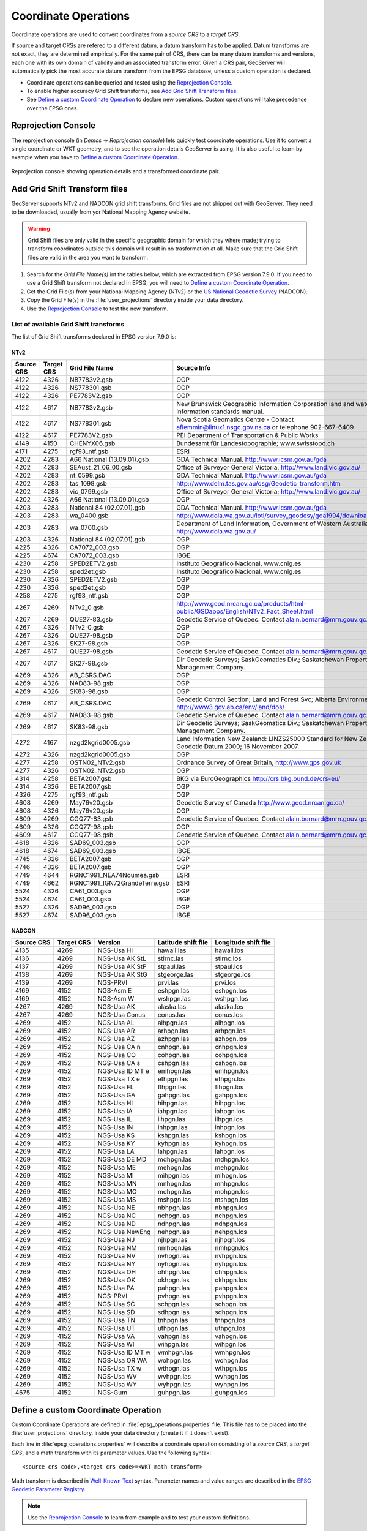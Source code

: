 .. _crs_coordtransforms:

.. |EPSG_V| replace:: EPSG version 7.9.0

Coordinate Operations
=====================

Coordinate operations are used to convert coordinates from a `source CRS` to a `target CRS`.

If source and target CRSs are refered to a different datum, a datum transform has to be applied. Datum transforms are not exact, they are determined empirically. For the same pair of CRS, there can be many datum transforms and versions, each one with its own domain of validity and an associated transform error. Given a CRS pair, GeoServer will automatically pick the most accurate datum transform from the EPSG database, unless a custom operation is declared.

* Coordinate operations can be queried and tested using the `Reprojection Console`_.
* To enable higher accuracy Grid Shift transforms, see `Add Grid Shift Transform files`_.
* See `Define a custom Coordinate Operation`_ to declare new operations. Custom operations will take precedence over the EPSG ones.

Reprojection Console
--------------------

The reprojection console (in `Demos` => `Reprojection console`) lets quickly test coordinate operations. Use it to convert a single coordinate or WKT geometry, and to see the operation details GeoServer is using. It is also useful to learn by example when you have to `Define a custom Coordinate Operation`_.

.. figure:: images/reprojection_console.png
   :align: center
   
   Reprojection console showing operation details and a transformed coordinate pair.

Add Grid Shift Transform files
------------------------------

GeoServer supports NTv2 and NADCON grid shift transforms. Grid files are not shipped out with GeoServer. They need to be downloaded, usually from yor National Mapping Agency website.

.. warning::

   Grid Shift files are only valid in the specific geographic domain for which they where made; trying to transform coordinates outside this domain will result in no trasformation at all. Make sure that the Grid Shift files are valid in the area you want to transform.

#. Search for the *Grid File Name(s)* int the tables below, which are extracted from |EPSG_V|. If you need to use a Grid Shift transform not declared in EPSG, you will need to `Define a custom Coordinate Operation`_.
#. Get the Grid File(s) from your National Mapping Agency (NTv2) or the `US National Geodetic Survey <http://www.ngs.noaa.gov/TOOLS/Nadcon/Nadcon.shtml>`_ (NADCON).
#. Copy the Grid File(s) in the :file:`user_projections` directory inside your data directory.
#. Use the `Reprojection Console`_ to test the new transform.


List of available Grid Shift transforms
```````````````````````````````````````

The list of Grid Shift transforms declared in |EPSG_V| is:

NTv2
....

.. csv-table::
   :header: Source CRS, Target CRS, Grid File Name, Source Info

   4122,4326,NB7783v2.gsb,OGP
   4122,4326,NS778301.gsb,OGP
   4122,4326,PE7783V2.gsb,OGP
   4122,4617,NB7783v2.gsb,New Brunswick Geographic Information Corporation land and water information standards manual.
   4122,4617,NS778301.gsb,Nova Scotia Geomatics Centre -  Contact aflemmin@linux1.nsgc.gov.ns.ca or telephone 902-667-6409
   4122,4617,PE7783V2.gsb,PEI Department of Transportation & Public Works
   4149,4150,CHENYX06.gsb,Bundesamt für Landestopographie; www.swisstopo.ch
   4171,4275,rgf93_ntf.gsb,ESRI
   4202,4283,A66 National (13.09.01).gsb,GDA Technical Manual. http://www.icsm.gov.au/gda
   4202,4283,SEAust_21_06_00.gsb,Office of Surveyor General Victoria; http://www.land.vic.gov.au/
   4202,4283,nt_0599.gsb,GDA Technical Manual. http://www.icsm.gov.au/gda
   4202,4283,tas_1098.gsb,http://www.delm.tas.gov.au/osg/Geodetic_transform.htm
   4202,4283,vic_0799.gsb,Office of Surveyor General Victoria; http://www.land.vic.gov.au/
   4202,4326,A66 National (13.09.01).gsb,OGP
   4203,4283,National 84 (02.07.01).gsb,GDA Technical Manual. http://www.icsm.gov.au/gda
   4203,4283,wa_0400.gsb,http://www.dola.wa.gov.au/lotl/survey_geodesy/gda1994/download.html
   4203,4283,wa_0700.gsb,"Department of Land Information, Government of Western Australia; http://www.dola.wa.gov.au/"
   4203,4326,National 84 (02.07.01).gsb,OGP
   4225,4326,CA7072_003.gsb,OGP
   4225,4674,CA7072_003.gsb,IBGE.
   4230,4258,SPED2ETV2.gsb,"Instituto Geográfico Nacional, www.cnig.es"
   4230,4258,sped2et.gsb,"Instituto Geográfico Nacional, www.cnig.es"
   4230,4326,SPED2ETV2.gsb,OGP
   4230,4326,sped2et.gsb,OGP
   4258,4275,rgf93_ntf.gsb,OGP
   4267,4269,NTv2_0.gsb,http://www.geod.nrcan.gc.ca/products/html-public/GSDapps/English/NTv2_Fact_Sheet.html
   4267,4269,QUE27-83.gsb,Geodetic Service of Quebec. Contact alain.bernard@mrn.gouv.qc.ca
   4267,4326,NTv2_0.gsb,OGP
   4267,4326,QUE27-98.gsb,OGP
   4267,4326,SK27-98.gsb,OGP
   4267,4617,QUE27-98.gsb,Geodetic Service of Quebec. Contact alain.bernard@mrn.gouv.qc.ca
   4267,4617,SK27-98.gsb,Dir Geodetic Surveys; SaskGeomatics Div.; Saskatchewan Property Management Company.
   4269,4326,AB_CSRS.DAC,OGP
   4269,4326,NAD83-98.gsb,OGP
   4269,4326,SK83-98.gsb,OGP
   4269,4617,AB_CSRS.DAC,Geodetic Control Section; Land and Forest Svc; Alberta Environment; http://www3.gov.ab.ca/env/land/dos/
   4269,4617,NAD83-98.gsb,Geodetic Service of Quebec. Contact alain.bernard@mrn.gouv.qc.ca
   4269,4617,SK83-98.gsb,Dir Geodetic Surveys; SaskGeomatics Div.; Saskatchewan Property Management Company.
   4272,4167,nzgd2kgrid0005.gsb,Land Information New Zealand: LINZS25000 Standard for New Zealand Geodetic Datum 2000; 16 November 2007.
   4272,4326,nzgd2kgrid0005.gsb,OGP
   4277,4258,OSTN02_NTv2.gsb,"Ordnance Survey of Great Britain, http://www.gps.gov.uk"
   4277,4326,OSTN02_NTv2.gsb,OGP
   4314,4258,BETA2007.gsb,BKG via EuroGeographics http://crs.bkg.bund.de/crs-eu/
   4314,4326,BETA2007.gsb,OGP
   4326,4275,rgf93_ntf.gsb,OGP
   4608,4269,May76v20.gsb,Geodetic Survey of Canada  http://www.geod.nrcan.gc.ca/
   4608,4326,May76v20.gsb,OGP
   4609,4269,CGQ77-83.gsb,Geodetic Service of Quebec. Contact alain.bernard@mrn.gouv.qc.ca
   4609,4326,CGQ77-98.gsb,OGP
   4609,4617,CGQ77-98.gsb,Geodetic Service of Quebec. Contact alain.bernard@mrn.gouv.qc.ca
   4618,4326,SAD69_003.gsb,OGP
   4618,4674,SAD69_003.gsb,IBGE.
   4745,4326,BETA2007.gsb,OGP
   4746,4326,BETA2007.gsb,OGP
   4749,4644,RGNC1991_NEA74Noumea.gsb,ESRI
   4749,4662,RGNC1991_IGN72GrandeTerre.gsb,ESRI
   5524,4326,CA61_003.gsb,OGP
   5524,4674,CA61_003.gsb,IBGE.
   5527,4326,SAD96_003.gsb,OGP
   5527,4674,SAD96_003.gsb,IBGE.

.. The SQL statement::
   SELECT DISTINCT source_crs_code SOURCE_CRS, target_crs_code TARGET_CRS, val.param_value_file_ref GRID_FILE_NAME, information_source SOURCE_INFO
   FROM epsg_coordoperationparamvalue val, epsg_coordoperation op  
   WHERE val.coord_op_method_code = 9615 AND val.coord_op_code = op.coord_op_code AND op.deprecated = 0
   ORDER BY SOURCE_CRS, TARGET_CRS, GRID_FILE_NAME, SOURCE_INFO

NADCON
......

.. csv-table::
   :header: Source CRS, Target CRS, Version, Latitude shift file, Longitude shift file

   4135,4269,NGS-Usa HI,hawaii.las,hawaii.los
   4136,4269,NGS-Usa AK StL,stlrnc.las,stlrnc.los
   4137,4269,NGS-Usa AK StP,stpaul.las,stpaul.los
   4138,4269,NGS-Usa AK StG,stgeorge.las,stgeorge.los
   4139,4269,NGS-PRVI,prvi.las,prvi.los
   4169,4152,NGS-Asm E,eshpgn.las,eshpgn.los
   4169,4152,NGS-Asm W,wshpgn.las,wshpgn.los
   4267,4269,NGS-Usa AK,alaska.las,alaska.los
   4267,4269,NGS-Usa Conus,conus.las,conus.los
   4269,4152,NGS-Usa AL,alhpgn.las,alhpgn.los
   4269,4152,NGS-Usa AR,arhpgn.las,arhpgn.los
   4269,4152,NGS-Usa AZ,azhpgn.las,azhpgn.los
   4269,4152,NGS-Usa CA n,cnhpgn.las,cnhpgn.los
   4269,4152,NGS-Usa CO,cohpgn.las,cohpgn.los
   4269,4152,NGS-Usa CA s,cshpgn.las,cshpgn.los
   4269,4152,NGS-Usa ID MT e,emhpgn.las,emhpgn.los
   4269,4152,NGS-Usa TX e,ethpgn.las,ethpgn.los
   4269,4152,NGS-Usa FL,flhpgn.las,flhpgn.los
   4269,4152,NGS-Usa GA,gahpgn.las,gahpgn.los
   4269,4152,NGS-Usa HI,hihpgn.las,hihpgn.los
   4269,4152,NGS-Usa IA,iahpgn.las,iahpgn.los
   4269,4152,NGS-Usa IL,ilhpgn.las,ilhpgn.los
   4269,4152,NGS-Usa IN,inhpgn.las,inhpgn.los
   4269,4152,NGS-Usa KS,kshpgn.las,kshpgn.los
   4269,4152,NGS-Usa KY,kyhpgn.las,kyhpgn.los
   4269,4152,NGS-Usa LA,lahpgn.las,lahpgn.los
   4269,4152,NGS-Usa DE MD,mdhpgn.las,mdhpgn.los
   4269,4152,NGS-Usa ME,mehpgn.las,mehpgn.los
   4269,4152,NGS-Usa MI,mihpgn.las,mihpgn.los
   4269,4152,NGS-Usa MN,mnhpgn.las,mnhpgn.los
   4269,4152,NGS-Usa MO,mohpgn.las,mohpgn.los
   4269,4152,NGS-Usa MS,mshpgn.las,mshpgn.los
   4269,4152,NGS-Usa NE,nbhpgn.las,nbhpgn.los
   4269,4152,NGS-Usa NC,nchpgn.las,nchpgn.los
   4269,4152,NGS-Usa ND,ndhpgn.las,ndhpgn.los
   4269,4152,NGS-Usa NewEng,nehpgn.las,nehpgn.los
   4269,4152,NGS-Usa NJ,njhpgn.las,njhpgn.los
   4269,4152,NGS-Usa NM,nmhpgn.las,nmhpgn.los
   4269,4152,NGS-Usa NV,nvhpgn.las,nvhpgn.los
   4269,4152,NGS-Usa NY,nyhpgn.las,nyhpgn.los
   4269,4152,NGS-Usa OH,ohhpgn.las,ohhpgn.los
   4269,4152,NGS-Usa OK,okhpgn.las,okhpgn.los
   4269,4152,NGS-Usa PA,pahpgn.las,pahpgn.los
   4269,4152,NGS-PRVI,pvhpgn.las,pvhpgn.los
   4269,4152,NGS-Usa SC,schpgn.las,schpgn.los
   4269,4152,NGS-Usa SD,sdhpgn.las,sdhpgn.los
   4269,4152,NGS-Usa TN,tnhpgn.las,tnhpgn.los
   4269,4152,NGS-Usa UT,uthpgn.las,uthpgn.los
   4269,4152,NGS-Usa VA,vahpgn.las,vahpgn.los
   4269,4152,NGS-Usa WI,wihpgn.las,wihpgn.los
   4269,4152,NGS-Usa ID MT w,wmhpgn.las,wmhpgn.los
   4269,4152,NGS-Usa OR WA,wohpgn.las,wohpgn.los
   4269,4152,NGS-Usa TX w,wthpgn.las,wthpgn.los
   4269,4152,NGS-Usa WV,wvhpgn.las,wvhpgn.los
   4269,4152,NGS-Usa WY,wyhpgn.las,wyhpgn.los
   4675,4152,NGS-Gum,guhpgn.las,guhpgn.los

.. The SQL statement::
   SELECT DISTINCT source_crs_code SOURCE_CRS, target_crs_code TARGET_CRS, coord_tfm_version VERSION, REPLACE ( REPLACE (val.param_value_file_ref, '.las'), '.los') + '.las' GRID_FILE_NAME_1, REPLACE ( REPLACE (val.param_value_file_ref, '.las'), '.los') + '.los' GRID_FILE_NAME_2
   FROM epsg_coordoperationparamvalue val, epsg_coordoperation op  
   WHERE val.coord_op_method_code = 9613 AND val.coord_op_code = op.coord_op_code AND op.deprecated = 0 AND information_source != 'OGP'
   ORDER BY SOURCE_CRS, TARGET_CRS, GRID_FILE_NAME_1, GRID_FILE_NAME_2, VERSION

Define a custom Coordinate Operation
------------------------------------

Custom Coordinate Operations are defined in :file:`epsg_operations.properties` file. This file has to be placed into the :file:`user_projections` directory, inside your data directory (create it if it doesn't exist).

Each line in :file:`epsg_operations.properties` will describe a coordinate operation consisting of a `source CRS`, a `target CRS`, and a math transform with its parameter values. Use the following syntax::

  <source crs code>,<target crs code>=<WKT math transform>

Math transform is described in `Well-Known Text <http://www.geoapi.org/3.0/javadoc/org/opengis/referencing/doc-files/WKT.html>`_ syntax. Parameter names and value ranges are described in the `EPSG Geodetic Parameter Registry <http://www.epsg-registry.org/>`_.

.. note::
   Use the `Reprojection Console`_ to learn from example and to test your custom definitions.

Examples
````````

Custom NTv2 file::

  4230,4258=PARAM_MT["NTv2", \
    PARAMETER["Latitude and longitude difference file", "100800401.gsb"]]

Geocentric transformation, preceded by an ellipsoid to geocentric conversion, and back geocentric to ellipsoid. The results is a concatenation of three math transforms::

  4230,4258=CONCAT_MT[PARAM_MT["Ellipsoid_To_Geocentric", \
    PARAMETER["dim", 2], \
    PARAMETER["semi_major", 6378388.0], \
    PARAMETER["semi_minor", 6356911.9461279465]], \
  PARAM_MT["Position Vector transformation (geog2D domain)", \
    PARAMETER["dx", -116.641], \
    PARAMETER["dy", -56.931], \
    PARAMETER["dz", -110.559], \
    PARAMETER["ex", 0.8925078166311858], \
    PARAMETER["ey", 0.9207660950870382], \
    PARAMETER["ez", -0.9166407989620964], \
    PARAMETER["ppm", -3.5200000000346066]], \
  PARAM_MT["Geocentric_To_Ellipsoid", \
    PARAMETER["dim", 2], \
    PARAMETER["semi_major", 6378137.0], \
    PARAMETER["semi_minor", 6356752.314140356]]]

Affine 2D transform operating directly in projected coordinates::

  23031,25831=PARAM_MT["Affine", \
    PARAMETER["num_row", 3], \
    PARAMETER["num_col", 3], \
    PARAMETER["elt_0_0", 1.0000015503712145], \
    PARAMETER["elt_0_1", 0.00000758753979846734], \
    PARAMETER["elt_0_2", -129.549], \
    PARAMETER["elt_1_0", -0.00000758753979846734], \
    PARAMETER["elt_1_1", 1.0000015503712145], \
    PARAMETER["elt_1_2", -208.185]]

Each operation can be described in a single line, or can be split in several lines for readability, adding a backslash "\\" at the end of each line, as in the former examples.
